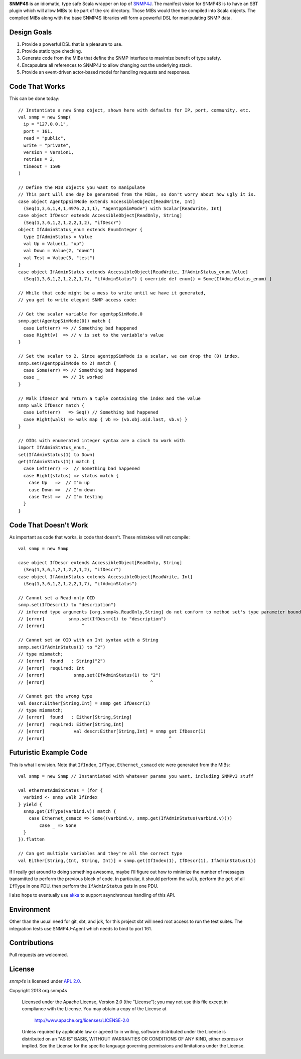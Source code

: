 **SNMP4S** is an idiomatic, type safe Scala wrapper on top of `SNMP4J`_.  The manifest vision for SNMP4S is to have an SBT plugin which will allow MIBs to be part of the src directory.  Those MIBs would then be compiled into Scala objects.  The compiled MIBs along with the base SNMP4S libraries will form a powerful DSL for manipulating SNMP data.  

Design Goals
------------
1. Provide a powerful DSL that is a pleasure to use.
2. Provide static type checking.
3. Generate code from the MIBs that define the SNMP interface to maximize benefit of type safety.
4. Encapsulate all references to SNMP4J to allow changing out the underlying stack.
5. Provide an event-driven actor-based model for handling requests and responses.

Code That Works
---------------
This can be done today::

  // Instantiate a new Snmp object, shown here with defaults for IP, port, community, etc.
  val snmp = new Snmp(
    ip = "127.0.0.1", 
    port = 161, 
    read = "public", 
    write = "private",
    version = Version1,
    retries = 2,
    timeout = 1500
  )

  // Define the MIB objects you want to manipulate 
  // This part will one day be generated from the MIBs, so don't worry about how ugly it is.
  case object AgentppSimMode extends AccessibleObject[ReadWrite, Int]
    (Seq(1,3,6,1,4,1,4976,2,1,1), "agentppSimMode") with Scalar[ReadWrite, Int]
  case object IfDescr extends AccessibleObject[ReadOnly, String]
    (Seq(1,3,6,1,2,1,2,2,1,2), "ifDescr")
  object IfAdminStatus_enum extends EnumInteger {
    type IfAdminStatus = Value
    val Up = Value(1, "up")
    val Down = Value(2, "down")
    val Test = Value(3, "test")
  }
  case object IfAdminStatus extends AccessibleObject[ReadWrite, IfAdminStatus_enum.Value]   
    (Seq(1,3,6,1,2,1,2,2,1,7), "ifAdminStatus") { override def enum() = Some(IfAdminStatus_enum) }

  // While that code might be a mess to write until we have it generated, 
  // you get to write elegant SNMP access code:

  // Get the scalar variable for agentppSimMode.0
  snmp.get(AgentppSimMode(0)) match {
    case Left(err) => // Something bad happened
    case Right(v)  => // v is set to the variable's value
  }

  // Set the scalar to 2. Since agentppSimMode is a scalar, we can drop the (0) index.
  snmp.set(AgentppSimMode to 2) match {
    case Some(err) => // Something bad happened
    case _         => // It worked
  }

  // Walk ifDescr and return a tuple containing the index and the value
  snmp walk IfDescr match {
    case Left(err)   => Seq() // Something bad happened
    case Right(walk) => walk map { vb => (vb.obj.oid.last, vb.v) }
  }

  // OIDs with enumerated integer syntax are a cinch to work with
  import IfAdminStatus_enum._
  set(IfAdminStatus(1) to Down)
  get(IfAdminStatus(1)) match {
    case Left(err) =>  // Something bad happened
    case Right(status) => status match {
      case Up   =>  // I'm up
      case Down =>  // I'm down
      case Test =>  // I'm testing
    }
  }

Code That Doesn't Work
-----------------------
As important as code that works, is code that doesn't.  These mistakes will not compile::

  val snmp = new Snmp

  case object IfDescr extends AccessibleObject[ReadOnly, String]
    (Seq(1,3,6,1,2,1,2,2,1,2), "ifDescr")
  case object IfAdminStatus extends AccessibleObject[ReadWrite, Int]
    (Seq(1,3,6,1,2,1,2,2,1,7), "ifAdminStatus")

  // Cannot set a Read-only OID
  snmp.set(IfDescr(1) to "description")
  // inferred type arguments [org.snmp4s.ReadOnly,String] do not conform to method set's type parameter bounds [A <: org.snmp4s.Writable,T]
  // [error]         snmp.set(IfDescr(1) to "description")
  // [error]              ^

  // Cannot set an OID with an Int syntax with a String
  snmp.set(IfAdminStatus(1) to "2")
  // type mismatch;
  // [error]  found   : String("2")
  // [error]  required: Int
  // [error]           snmp.set(IfAdminStatus(1) to "2")
  // [error]                                        ^

  // Cannot get the wrong type
  val descr:Either[String,Int] = snmp get IfDescr(1)
  // type mismatch;
  // [error]  found   : Either[String,String]
  // [error]  required: Either[String,Int]
  // [error]           val descr:Either[String,Int] = snmp get IfDescr(1)
  // [error]                                               ^


Futuristic Example Code
-----------------------
This is what I envision.  Note that ``IfIndex``, ``IfType``, ``Ethernet_csmacd`` etc were generated from the MIBs::

  val snmp = new Snmp // Instantiated with whatever params you want, including SNMPv3 stuff

  val ethernetAdminStates = (for { 
    varbind <- snmp walk IfIndex
  } yield {
    snmp.get(IfType(varbind.v)) match {
      case Ethernet_csmacd => Some((varbind.v, snmp.get(IfAdminStatus(varbind.v))))
	  case _ => None
    }
  }).flatten

  // Can get multiple variables and they're all the correct type
  val Either[String,(Int, String, Int)] = snmp.get(IfIndex(1), IfDescr(1), IfAdminStatus(1))


If I really get around to doing something awesome, maybe I'll figure out how to minimize the number of messages
transmitted to perform the previous block of code.  In particular, it should perform the ``walk``, perform the ``get``
of all ``IfType`` in one PDU, then perform the ``IfAdminStatus`` gets in one PDU.

I also hope to eventually use `akka`_ to support asynchronous handling of this API.

Environment
-----------
Other than the usual need for git, sbt, and jdk, for this project sbt will need root access to run the test suites.  The integration tests use SNMP4J-Agent which needs to bind to port 161.  

Contributions
-------------
Pull requests are welcomed.

License
-------

*snmp4s* is licensed under `APL 2.0`_.

Copyright 2013 org.snmp4s

   Licensed under the Apache License, Version 2.0 (the "License");
   you may not use this file except in compliance with the License.
   You may obtain a copy of the License at

       http://www.apache.org/licenses/LICENSE-2.0

   Unless required by applicable law or agreed to in writing, software
   distributed under the License is distributed on an "AS IS" BASIS,
   WITHOUT WARRANTIES OR CONDITIONS OF ANY KIND, either express or implied.
   See the License for the specific language governing permissions and
   limitations under the License.

.. _SNMP4J: http://www.snmp4j.org/
.. _APL 2.0: http://www.apache.org/licenses/LICENSE-2.0
.. _akka: http://akka.io/

